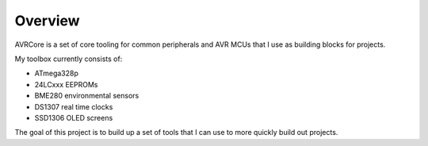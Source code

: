 Overview
========

AVRCore is a set of core tooling for common peripherals and AVR MCUs
that I use as building blocks for projects.

My toolbox currently consists of:

+ ATmega328p

+ 24LCxxx EEPROMs
+ BME280 environmental sensors
+ DS1307 real time clocks
+ SSD1306 OLED screens

The goal of this project is to build up a set of tools that I can use
to more quickly build out projects.
